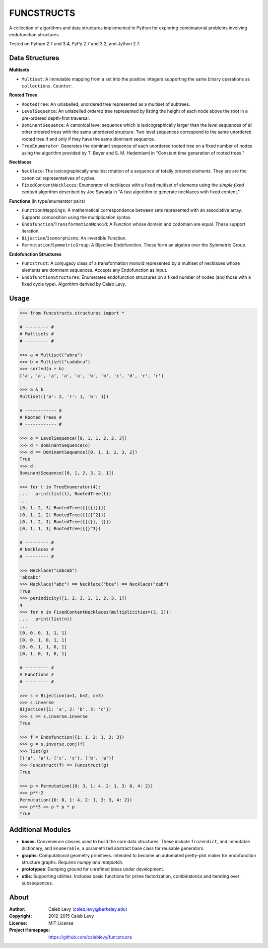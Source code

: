 FUNCSTRUCTS
###########

A collection of algorithms and data structures implemented in Python for
exploring combinatorial problems involving endofunction structures.

Tested on Python 2.7 and 3.4, PyPy 2.7 and 3.2, and Jython 2.7.


Data Structures
===============

**Multisets**

- ``Multiset``: A immutable mapping from a set into the positive integers
  supporting the same binary operations as ``collections.Counter``.


**Rooted Trees**

- ``RootedTree``: An unlabelled, unordered tree represented as a multiset of
  subtrees.
- ``LevelSequence``: An unlabelled *ordered* tree represented by listing the
  height of each node above the root in a pre-ordered depth-first traversal.
- ``DominantSequence``: A canonical level sequence which is lexicographically
  larger than the level sequences of all other ordered trees with the same
  unordered structure. Two level sequences correspond to the same unordered
  rooted tree if and only if they have the same dominant sequence.
- ``TreeEnumerator``: Generates the dominant sequence of each unordered rooted
  tree on a fixed number of nodes using the algorithm provided by T. Beyer and
  S. M. Hedetniemi in "Constant time generation of rooted trees."


**Necklaces**

- ``Necklace``: The lexicographically smallest rotation of a sequence of
  totally ordered elements. They are are the canonical representatives of
  cycles.
- ``FixedContentNecklaces``: Enumerator of necklaces with a fixed multiset of
  elements using the `simple fixed content` algorithm described by Joe Sawada
  in "A fast algorithm to generate necklaces with fixed content."


**Functions** (in type/enumerator pairs)

- ``Function``/``Mappings``: A mathematical correspondence between sets
  represented with an associative array. Supports composition using the
  multiplication syntax.
- ``Endofunction``/``TransformationMonoid``: A Function whose domain and
  codomain are equal. These support iteration.
- ``Bijection``/``Isomorphisms``: An invertible Function.
- ``Permutation``/``SymmetricGroup``: A Bijective Endofunction. These form an
  algebra over the Symmetric Group.


**Endofunction Structures**

- ``Funcstruct``: A conjugacy class of a transformation monoid represented by a
  multiset of necklaces whose elements are dominant sequences. Accepts any
  Endofunction as input.
- ``EndofunctionStructures``: Enumerates endofunction structures on a fixed
  number of nodes (and those with a fixed cycle type). Algorithm derived by
  Caleb Levy.


Usage
=====
.. code:: python

    >>> from funcstructs.structures import *

    # --------- #
    # Multisets #
    # --------- #

    >>> a = Multiset("abra")
    >>> b = Multiset("cadabra")
    >>> sorted(a + b)
    ['a', 'a', 'a', 'a', 'a', 'b', 'b', 'c', 'd', 'r', 'r']

    >>> a & b
    Multiset({'a': 2, 'r': 1, 'b': 1})

    # ------------ #
    # Rooted Trees #
    # ------------ #

    >>> o = LevelSequence([0, 1, 1, 2, 2, 3])
    >>> d = DominantSequence(o)
    >>> d == DominantSequence([0, 1, 1, 2, 3, 2])
    True
    >>> d
    DominantSequence([0, 1, 2, 3, 2, 1])

    >>> for t in TreeEnumerator(4):
    ...   print(list(t), RootedTree(t))
    ...
    [0, 1, 2, 3] RootedTree({{{{}}}})
    [0, 1, 2, 2] RootedTree({{{}^2}})
    [0, 1, 2, 1] RootedTree({{{}}, {}})
    [0, 1, 1, 1] RootedTree({{}^3})

    # --------- #
    # Necklaces #
    # --------- #

    >>> Necklace("cabcab")
    'abcabc'
    >>> Necklace("abc") == Necklace("bca") == Necklace("cab")
    True
    >>> periodicity([1, 2, 3, 1, 1, 2, 3, 1])
    4
    >>> for n in FixedContentNecklaces(multiplicities=(3, 3)):
    ...   print(list(n))
    ...
    [0, 0, 0, 1, 1, 1]
    [0, 0, 1, 0, 1, 1]
    [0, 0, 1, 1, 0, 1]
    [0, 1, 0, 1, 0, 1]

    # --------- #
    # Functions #
    # --------- #

    >>> s = Bijection(a=1, b=2, c=3)
    >>> s.inverse
    Bijection({1: 'a', 2: 'b', 3: 'c'})
    >>> s == s.inverse.inverse
    True

    >>> f = Endofunction({1: 1, 2: 1, 3: 3})
    >>> g = s.inverse.conj(f)
    >>> list(g)
    [('a', 'a'), ('c', 'c'), ('b', 'a')]
    >>> Funcstruct(f) == Funcstruct(g)
    True

    >>> p = Permutation({0: 3, 1: 4, 2: 1, 3: 0, 4: 2})
    >>> p**-2
    Permutation({0: 0, 1: 4, 2: 1, 3: 3, 4: 2})
    >>> p**3 == p * p * p
    True


Additional Modules
==================

- **bases**: Convenience classes used to build the core data structures. These
  include ``frozendict``, and immutable dictionary, and ``Enumerable``, a
  parametrized abstract base class for reusable generators.
- **graphs**: Computational geometry primitives. Intended to become an
  automated pretty-plot maker for endofunction structure graphs. *Requires
  numpy and matplotlib.*
- **prototypes**: Dumping ground for unrefined ideas under development.
- **utils**: Supporting utilities. Includes basic functions for prime
  factorization, combinatorics and iterating over subsequences.


About
=====
:Author: Caleb Levy (caleb.levy@berkeley.edu)
:Copyright: 2012-2015 Caleb Levy
:License: MIT License
:Project Homepage: https://github.com/caleblevy/funcstructs
